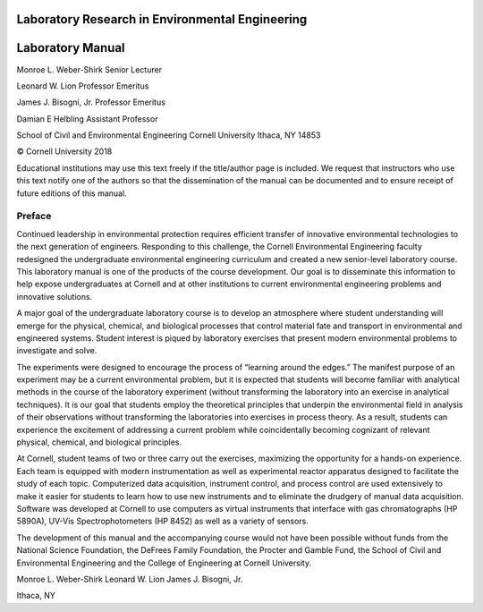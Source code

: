 
**************************************************
Laboratory Research in Environmental Engineering
**************************************************

*****************
Laboratory Manual
*****************




Monroe L. Weber-Shirk
Senior Lecturer

Leonard W. Lion
Professor Emeritus

James J. Bisogni, Jr.
Professor Emeritus

Damian E Helbling
Assistant Professor

School of Civil and Environmental Engineering
Cornell University
Ithaca, NY 14853




© Cornell University 2018


Educational institutions may use this text freely if the title/author page is included. We request that instructors who use this text notify one of the authors so that the dissemination of the manual can be documented and to ensure receipt of future editions of this manual.

Preface
========

Continued leadership in environmental protection requires efficient transfer of innovative environmental technologies to the next generation of engineers. Responding to this challenge, the Cornell Environmental Engineering faculty redesigned the undergraduate environmental engineering curriculum and created a new senior-level laboratory course. This laboratory manual is one of the products of the course development. Our goal is to disseminate this information to help expose undergraduates at Cornell and at other institutions to current environmental engineering problems and innovative solutions.

A major goal of the undergraduate laboratory course is to develop an atmosphere where student understanding will emerge for the physical, chemical, and biological processes that control material fate and transport in environmental and engineered systems. Student interest is piqued by laboratory exercises that present modern environmental problems to investigate and solve.

The experiments were designed to encourage the process of “learning around the edges.” The manifest purpose of an experiment may be a current environmental problem, but it is expected that students will become familiar with analytical methods in the course of the laboratory experiment (without transforming the laboratory into an exercise in analytical techniques). It is our goal that students employ the theoretical principles that underpin the environmental field in analysis of their observations without transforming the laboratories into exercises in process theory. As a result, students can experience the excitement of addressing a current problem while coincidentally becoming cognizant of relevant physical, chemical, and biological principles.

At Cornell, student teams of two or three carry out the exercises, maximizing the opportunity for a hands-on experience. Each team is equipped with modern instrumentation as well as experimental reactor apparatus designed to facilitate the study of each topic.
Computerized data acquisition, instrument control, and process control are used extensively to make it easier for students to learn how to use new instruments and to eliminate the drudgery of manual data acquisition. Software was developed at Cornell to use computers as virtual instruments that interface with gas chromatographs (HP 5890A), UV-Vis Spectrophotometers (HP 8452) as well as a variety of sensors.

The development of this manual and the accompanying course would not have been possible without funds from the National Science Foundation, the DeFrees Family Foundation, the Procter and Gamble Fund, the School of Civil and Environmental Engineering and the College of Engineering at Cornell University.

Monroe L. Weber-Shirk
Leonard W. Lion
James J. Bisogni, Jr.

Ithaca, NY

